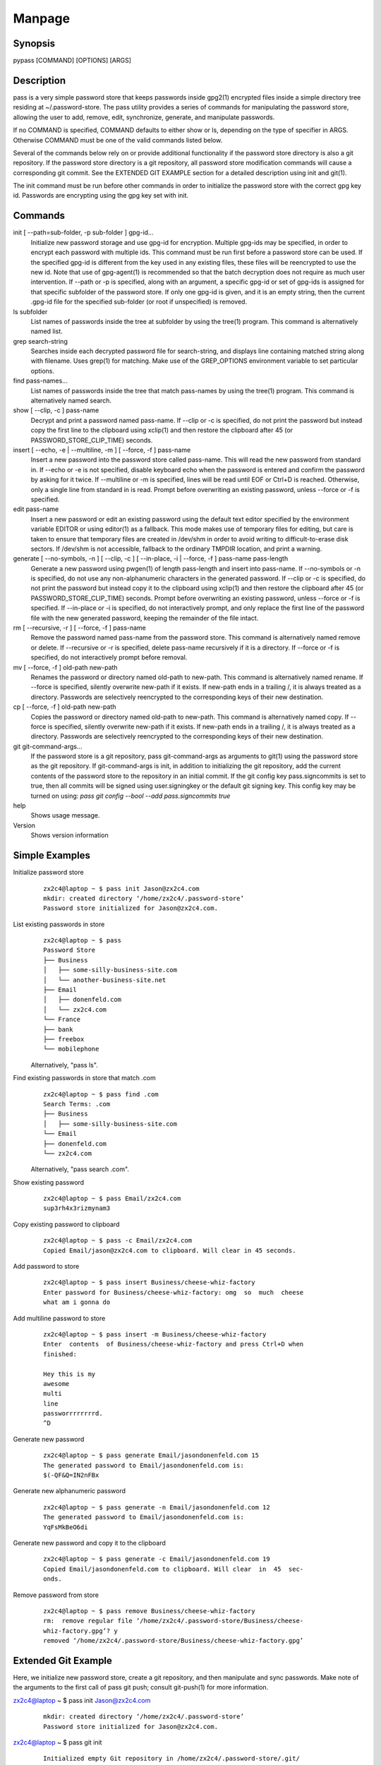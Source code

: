 Manpage
=======

Synopsis
--------

pypass [COMMAND] [OPTIONS] [ARGS]

Description
-----------

pass  is  a  very  simple  password store that keeps passwords inside gpg2(1) encrypted files inside a simple directory tree residing at ~/.password-store.  The pass utility provides a series of commands for manipulating the password store, allowing the user to add, remove, edit, synchronize, generate, and manipulate passwords.

If no COMMAND is specified, COMMAND defaults to either show  or  ls, depending  on  the type of specifier in ARGS. Otherwise COMMAND must be one of the valid commands listed below.

Several of the commands below rely on or  provide  additional  functionality  if the password store directory is also a git repository. If the password store directory is a git  repository,  all  password store  modification  commands will cause a corresponding git commit. See the EXTENDED GIT EXAMPLE  section  for  a  detailed  description using init and git(1).

The  init command must be run before other commands in order to initialize the password store with the correct gpg  key  id.  Passwords are encrypting using the gpg key set with init.

Commands
--------

init [ --path=sub-folder, -p sub-folder ] gpg-id...
    Initialize new password storage and use  gpg-id  for  encryption.  Multiple gpg-ids  may  be specified, in order to encrypt each password with multiple ids. This command must be run first before a password store can be used. If the  specified gpg-id is different from the key used in any existing files, these files will be reencrypted to use the new id.  Note that use  of  gpg-agent(1)  is  recommended  so that the batch decryption does not require as much user intervention. If --path or -p is specified, along with  an  argument, a specific gpg-id or set of gpg-ids is assigned for that specific subfolder of the password store. If only one gpg-id is given,  and  it  is  an empty  string,  then  the current .gpg-id file for the specified sub-folder (or root if unspecified) is removed.

ls subfolder
    List names of passwords inside the tree at subfolder by using  the  tree(1) program. This command is alternatively named list.

grep search-string
    Searches  inside  each  decrypted password file for search-string, and displays line containing matched string along with filename. Uses grep(1)  for matching. Make use of the GREP_OPTIONS environment variable to set particular options.

find pass-names...
    List names of passwords inside the tree that match pass-names by using  the tree(1) program. This command is alternatively named search.


show [ --clip, -c ] pass-name
    Decrypt and print a password named pass-name. If --clip or -c is specified, do not print the password but instead copy the first line to the  clipboard using   xclip(1)  and  then  restore  the  clipboard  after  45  (or  PASSWORD_STORE_CLIP_TIME) seconds.

insert [ --echo, -e | --multiline, -m ] [ --force, -f ] pass-name
    Insert a new password into the password store called pass-name.  This  will read  the  new password from standard in. If --echo or -e is not specified, disable keyboard echo when the password is entered and confirm the password by  asking  for  it twice. If --multiline or -m is specified, lines will be read until EOF or Ctrl+D is reached. Otherwise, only  a  single  line  from standard in is read. Prompt before overwriting an existing password, unless --force or -f is specified.

edit pass-name
    Insert a new password or edit an existing password using the  default  text editor specified by the environment variable EDITOR or using editor(1) as a fallback. This mode makes use of temporary files for editing, but  care  is taken  to  ensure  that temporary files are created in /dev/shm in order to avoid writing to difficult-to-erase disk sectors. If /dev/shm is not accessible, fallback to the ordinary TMPDIR location, and print a warning.


generate  [  --no-symbols,  -n  ]  [ --clip, -c ] [ --in-place, -i | --force, -f ] pass-name pass-length
    Generate a new password using pwgen(1) of  length  pass-length  and  insert into  pass-name.  If  --no-symbols  or -n is specified, do not use any non-alphanumeric characters in the generated password.   If  --clip  or  -c  is specified,  do  not print the password but instead copy it to the clipboard using  xclip(1)  and  then  restore  the  clipboard  after  45  (or   PASSWORD_STORE_CLIP_TIME) seconds.  Prompt before overwriting an existing password, unless --force or -f is specified. If --in-place or -i is  specified, do  not  interactively prompt, and only replace the first line of the password file with the new generated password, keeping  the  remainder  of  the file intact.


rm [ --recursive, -r ] [ --force, -f ] pass-name
    Remove  the  password named pass-name from the password store. This command is alternatively named remove or delete. If --recursive or -r is specified, delete  pass-name  recursively  if  it  is a directory. If --force or -f is specified, do not interactively prompt before removal.

mv [ --force, -f ] old-path new-path
    Renames the password or directory named old-path to new-path. This  command is  alternatively named rename. If --force is specified, silently overwrite new-path if it exists. If new-path ends in  a  trailing  /,  it  is  always treated as a directory. Passwords are selectively reencrypted to the corresponding keys of their new destination.

cp [ --force, -f ] old-path new-path
    Copies the password or directory named old-path to new-path.  This  command is  alternatively  named  copy. If --force is specified, silently overwrite new-path if it exists. If new-path ends in  a  trailing  /,  it  is  always treated as a directory. Passwords are selectively reencrypted to the corresponding keys of their new destination.

git git-command-args...
    If the password store is a git repository, pass git-command-args  as  arguments to git(1) using the password store as the git repository. If git-command-args is init, in addition to initializing the git repository, add  the current contents of the password store to the repository in an initial commit. If the git config key pass.signcommits is set to true, then  all  commits  will  be signed using user.signingkey or the default git signing key. This config key may be turned on  using:  `pass  git  config  --bool  --add pass.signcommits true`

help 
    Shows usage message.

Version
    Shows version information

Simple Examples
---------------

Initialize password store
    ::

        zx2c4@laptop ~ $ pass init Jason@zx2c4.com
        mkdir: created directory ‘/home/zx2c4/.password-store’
        Password store initialized for Jason@zx2c4.com.

List existing passwords in store
    ::

        zx2c4@laptop ~ $ pass
        Password Store
        ├── Business
        │   ├── some-silly-business-site.com
        │   └── another-business-site.net
        ├── Email
        │   ├── donenfeld.com
        │   └── zx2c4.com
        └── France
        ├── bank
        ├── freebox
        └── mobilephone

    Alternatively, "pass ls".

Find existing passwords in store that match .com
    ::

        zx2c4@laptop ~ $ pass find .com
        Search Terms: .com
        ├── Business
        │   ├── some-silly-business-site.com
        └── Email
        ├── donenfeld.com
        └── zx2c4.com

    Alternatively, "pass search .com".

Show existing password
    ::

        zx2c4@laptop ~ $ pass Email/zx2c4.com
        sup3rh4x3rizmynam3

Copy existing password to clipboard
    ::

        zx2c4@laptop ~ $ pass -c Email/zx2c4.com
        Copied Email/jason@zx2c4.com to clipboard. Will clear in 45 seconds.

Add password to store
    ::

        zx2c4@laptop ~ $ pass insert Business/cheese-whiz-factory
        Enter password for Business/cheese-whiz-factory: omg  so  much  cheese
        what am i gonna do

Add multiline password to store
    ::

        zx2c4@laptop ~ $ pass insert -m Business/cheese-whiz-factory
        Enter  contents  of Business/cheese-whiz-factory and press Ctrl+D when
        finished:

        Hey this is my
        awesome
        multi
        line
        passworrrrrrrrd.
        ^D

Generate new password
    ::

        zx2c4@laptop ~ $ pass generate Email/jasondonenfeld.com 15
        The generated password to Email/jasondonenfeld.com is:
        $(-QF&Q=IN2nFBx

Generate new alphanumeric password
    ::

        zx2c4@laptop ~ $ pass generate -n Email/jasondonenfeld.com 12
        The generated password to Email/jasondonenfeld.com is:
        YqFsMkBeO6di

Generate new password and copy it to the clipboard
    ::

        zx2c4@laptop ~ $ pass generate -c Email/jasondonenfeld.com 19
        Copied Email/jasondonenfeld.com to clipboard. Will clear  in  45  sec‐
        onds.

Remove password from store
    ::

        zx2c4@laptop ~ $ pass remove Business/cheese-whiz-factory
        rm:  remove regular file ‘/home/zx2c4/.password-store/Business/cheese-
        whiz-factory.gpg’? y
        removed ‘/home/zx2c4/.password-store/Business/cheese-whiz-factory.gpg’


Extended Git Example
--------------------

Here, we initialize new password store, create a git  repository,  and  then manipulate  and sync passwords. Make note of the arguments to the first call of pass git push; consult git-push(1) for more information.

zx2c4@laptop ~ $ pass init Jason@zx2c4.com
    ::

        mkdir: created directory ‘/home/zx2c4/.password-store’
        Password store initialized for Jason@zx2c4.com.

zx2c4@laptop ~ $ pass git init
    ::

        Initialized empty Git repository in /home/zx2c4/.password-store/.git/
        [master (root-commit) 998c8fd] Added current contents of password store.
        1 file changed, 1 insertion(+)
        create mode 100644 .gpg-id


zx2c4@laptop ~ $ pass git remote add origin kexec.com:pass-store

zx2c4@laptop ~ $ pass generate Amazon/amazonemail@email.com 21
    ::

        mkdir: created directory ‘/home/zx2c4/.password-store/Amazon’
        [master 30fdc1e] Added generated password  for  Amazon/amazonemail@email.com
        to store.
        1 file changed, 0 insertions(+), 0 deletions(-)
        create mode 100644 Amazon/amazonemail@email.com.gpg
        The generated password to Amazon/amazonemail@email.com is:
        <5m,_BrZY`antNDxKN<0A

zx2c4@laptop ~ $ pass git push -u --all
    ::
        
        Counting objects: 4, done.
        Delta compression using up to 2 threads.
        Compressing objects: 100% (3/3), done.
        Writing objects: 100% (4/4), 921 bytes, done.
        Total 4 (delta 0), reused 0 (delta 0)
        To kexec.com:pass-store
        * [new branch]      master -> master
        Branch master set up to track remote branch master from origin.

zx2c4@laptop ~ $ pass insert Amazon/otheraccount@email.com
    ::
        
        Enter          password          for          Amazon/otheraccount@email.com:
        som3r3a11yb1gp4ssw0rd!!88**
        [master b9b6746] Added given password for  Amazon/otheraccount@email.com  to
        store.
        1 file changed, 0 insertions(+), 0 deletions(-)
        create mode 100644 Amazon/otheraccount@email.com.gpg

zx2c4@laptop ~ $ pass rm Amazon/amazonemail@email.com
    ::
        
        rm:   remove   regular   file   ‘/home/zx2c4/.password-store/Amazon/amazone‐
        mail@email.com.gpg’? y
        removed ‘/home/zx2c4/.password-store/Amazon/amazonemail@email.com.gpg’
        rm 'Amazon/amazonemail@email.com.gpg'
        [master 288b379] Removed Amazon/amazonemail@email.com from store.
        1 file changed, 0 insertions(+), 0 deletions(-)
        delete mode 100644 Amazon/amazonemail@email.com.gpg

zx2c4@laptop ~ $ pass git push
    ::
        
        Counting objects: 9, done.
        Delta compression using up to 2 threads.
        Compressing objects: 100% (5/5), done.
        Writing objects: 100% (7/7), 1.25 KiB, done.
        Total 7 (delta 0), reused 0 (delta 0)
        To kexec.com:pass-store



Files
-----

~/.password-store
    The default password storage directory.

~/.password-store/.gpg-id
    Contains the default gpg key identification used for encryption and decryption.   Multiple  gpg  keys may be specified in this file, one per line. If this file exists in any sub directories, passwords inside those sub  directories  are  encrypted  using those keys. This should be set using the init command.


Environement Variables
---------------------

PASSWORD_STORE_DIR
    Overrides the default password storage directory.

PASSWORD_STORE_KEY
    Overrides the default gpg key identification set by  init.  Keys  must  not contain  spaces  and  thus  use  of the hexidecimal key signature is recommended.  Multiple keys may be specified separated by spaces.

PASSWORD_STORE_GIT
    Overrides the default root of the git repository, which is helpful if PASSWORD_STORE_DIR  is  temporarily set to a sub-directory of the default password store.


PASSWORD_STORE_CLIP_TIME
    Specifies  the number of seconds to wait before restoring the clipboard, by default 45 seconds.

PASSWORD_STORE_UMASK
    Sets the umask of all files modified by pass, by default 077.

EDITOR 
    The location of the text editor used by edit.

See Also
--------
    :manpage:`gpg2(1)`, :manpage:`pwgen(1)`, :manpage:`git(1)`, :manpage:`xclip(1)`.

Author
------

    pypass was written by Alexandre Viau <alexandre@alexandreviau.net>. For updates and more information, a project page is available on the World Wide Web (https://github.com/ReAzem/python-pass).

    pass was written by Jason A. Donenfeld ⟨Jason@zx2c4.com⟩.  For  updates  and  more information,  a project  page  is  available  on  the  World  Wide  Web  ⟨http://www.passwordstore.org/⟩.

Copying
-------

    python-pass is free software: you can redistribute it and/or modify it under the terms of the GNU General Public License as published by the Free Software Foundation, either version 3 of the License, or(at your option) any later version.

    python-pass is distributed in the hope that it will be useful, but WITHOUT ANY WARRANTY; without even the implied warranty of MERCHANTABILITY or FITNESS FOR A PARTICULAR PURPOSE.  See the GNU General Public License for more details.

    You should have received a copy of the GNU General Public License along with python-pass.  If not, see <http://www.gnu.org/licenses/>.


